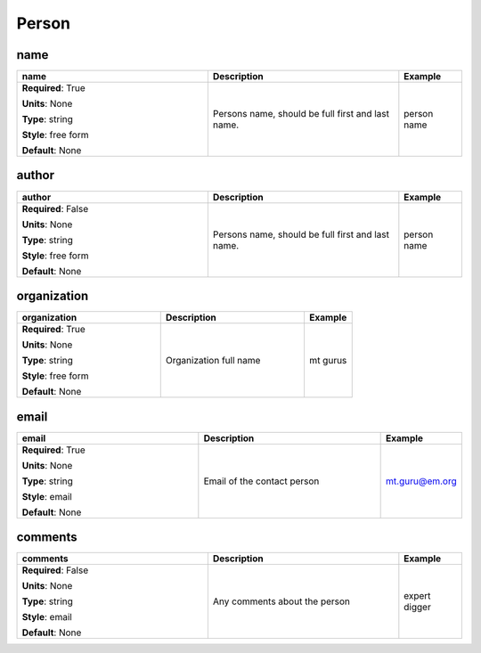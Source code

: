 .. role:: red
.. role:: blue
.. role:: navy

Person
======


:navy:`name`
~~~~~~~~~~~~

.. container::

   .. table::
       :class: tight-table
       :widths: 45 45 15

       +----------------------------------------------+-----------------------------------------------+----------------+
       | **name**                                     | **Description**                               | **Example**    |
       +==============================================+===============================================+================+
       | **Required**: :red:`True`                    | Persons name, should be full first and last   | person name    |
       |                                              | name.                                         |                |
       | **Units**: None                              |                                               |                |
       |                                              |                                               |                |
       | **Type**: string                             |                                               |                |
       |                                              |                                               |                |
       | **Style**: free form                         |                                               |                |
       |                                              |                                               |                |
       | **Default**: None                            |                                               |                |
       |                                              |                                               |                |
       |                                              |                                               |                |
       +----------------------------------------------+-----------------------------------------------+----------------+

:navy:`author`
~~~~~~~~~~~~~~

.. container::

   .. table::
       :class: tight-table
       :widths: 45 45 15

       +----------------------------------------------+-----------------------------------------------+----------------+
       | **author**                                   | **Description**                               | **Example**    |
       +==============================================+===============================================+================+
       | **Required**: :blue:`False`                  | Persons name, should be full first and last   | person name    |
       |                                              | name.                                         |                |
       | **Units**: None                              |                                               |                |
       |                                              |                                               |                |
       | **Type**: string                             |                                               |                |
       |                                              |                                               |                |
       | **Style**: free form                         |                                               |                |
       |                                              |                                               |                |
       | **Default**: None                            |                                               |                |
       |                                              |                                               |                |
       |                                              |                                               |                |
       +----------------------------------------------+-----------------------------------------------+----------------+

:navy:`organization`
~~~~~~~~~~~~~~~~~~~~

.. container::

   .. table::
       :class: tight-table
       :widths: 45 45 15

       +----------------------------------------------+-----------------------------------------------+----------------+
       | **organization**                             | **Description**                               | **Example**    |
       +==============================================+===============================================+================+
       | **Required**: :red:`True`                    | Organization full name                        | mt gurus       |
       |                                              |                                               |                |
       | **Units**: None                              |                                               |                |
       |                                              |                                               |                |
       | **Type**: string                             |                                               |                |
       |                                              |                                               |                |
       | **Style**: free form                         |                                               |                |
       |                                              |                                               |                |
       | **Default**: None                            |                                               |                |
       |                                              |                                               |                |
       |                                              |                                               |                |
       +----------------------------------------------+-----------------------------------------------+----------------+

:navy:`email`
~~~~~~~~~~~~~

.. container::

   .. table::
       :class: tight-table
       :widths: 45 45 15

       +----------------------------------------------+-----------------------------------------------+----------------+
       | **email**                                    | **Description**                               | **Example**    |
       +==============================================+===============================================+================+
       | **Required**: :red:`True`                    | Email of the contact person                   | mt.guru@em.org |
       |                                              |                                               |                |
       | **Units**: None                              |                                               |                |
       |                                              |                                               |                |
       | **Type**: string                             |                                               |                |
       |                                              |                                               |                |
       | **Style**: email                             |                                               |                |
       |                                              |                                               |                |
       | **Default**: None                            |                                               |                |
       |                                              |                                               |                |
       |                                              |                                               |                |
       +----------------------------------------------+-----------------------------------------------+----------------+

:navy:`comments`
~~~~~~~~~~~~~~~~

.. container::

   .. table::
       :class: tight-table
       :widths: 45 45 15

       +----------------------------------------------+-----------------------------------------------+----------------+
       | **comments**                                 | **Description**                               | **Example**    |
       +==============================================+===============================================+================+
       | **Required**: :blue:`False`                  | Any comments about the person                 | expert digger  |
       |                                              |                                               |                |
       | **Units**: None                              |                                               |                |
       |                                              |                                               |                |
       | **Type**: string                             |                                               |                |
       |                                              |                                               |                |
       | **Style**: email                             |                                               |                |
       |                                              |                                               |                |
       | **Default**: None                            |                                               |                |
       |                                              |                                               |                |
       |                                              |                                               |                |
       +----------------------------------------------+-----------------------------------------------+----------------+
